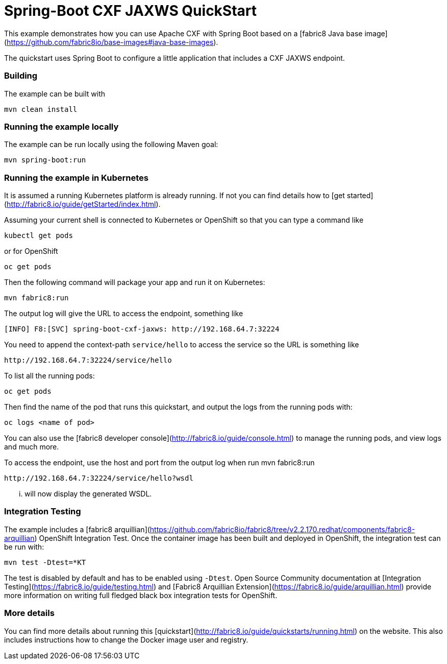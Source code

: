 # Spring-Boot CXF JAXWS QuickStart

This example demonstrates how you can use Apache CXF with Spring Boot
based on a [fabric8 Java base image](https://github.com/fabric8io/base-images#java-base-images).

The quickstart uses Spring Boot to configure a little application that includes a CXF JAXWS endpoint.


### Building

The example can be built with

    mvn clean install


### Running the example locally

The example can be run locally using the following Maven goal:

    mvn spring-boot:run


### Running the example in Kubernetes

It is assumed a running Kubernetes platform is already running. If not you can find details how to [get started](http://fabric8.io/guide/getStarted/index.html).

Assuming your current shell is connected to Kubernetes or OpenShift so that you can type a command like

```
kubectl get pods
```

or for OpenShift

```
oc get pods
```

Then the following command will package your app and run it on Kubernetes:

```
mvn fabric8:run
```

The output log will give the URL to access the endpoint, something like
```
[INFO] F8:[SVC] spring-boot-cxf-jaxws: http://192.168.64.7:32224
```

You need to append the context-path `service/hello` to access the service so the URL is something like

    http://192.168.64.7:32224/service/hello

To list all the running pods:

    oc get pods

Then find the name of the pod that runs this quickstart, and output the logs from the running pods with:

    oc logs <name of pod>

You can also use the [fabric8 developer console](http://fabric8.io/guide/console.html) to manage the running pods, and view logs and much more.

To access the endpoint, use the host and port from the output log when run mvn fabric8:run

    http://192.168.64.7:32224/service/hello?wsdl
    
... will now display the generated WSDL.


### Integration Testing

The example includes a [fabric8 arquillian](https://github.com/fabric8io/fabric8/tree/v2.2.170.redhat/components/fabric8-arquillian) OpenShift Integration Test. 
Once the container image has been built and deployed in OpenShift, the integration test can be run with:

    mvn test -Dtest=*KT

The test is disabled by default and has to be enabled using `-Dtest`. Open Source Community documentation at [Integration Testing](https://fabric8.io/guide/testing.html) and [Fabric8 Arquillian Extension](https://fabric8.io/guide/arquillian.html) provide more information on writing full fledged black box integration tests for OpenShift. 


### More details

You can find more details about running this [quickstart](http://fabric8.io/guide/quickstarts/running.html) on the website. This also includes instructions how to change the Docker image user and registry.

